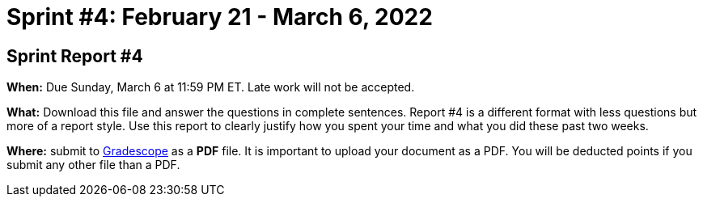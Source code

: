 = Sprint #4: February 21 - March 6, 2022



== Sprint Report #4

*When:* Due Sunday, March 6 at 11:59 PM ET. Late work will not be accepted.  

*What:* Download this file and answer the questions in complete sentences. Report #4 is a different format with less questions but more of a report style. Use this report to clearly justify how you spent your time and what you did these past two weeks.

*Where:* submit to link:https://www.gradescope.com/[Gradescope] as a *PDF* file. It is important to upload your document as a PDF. You will be deducted points if you submit any other file than a PDF.
